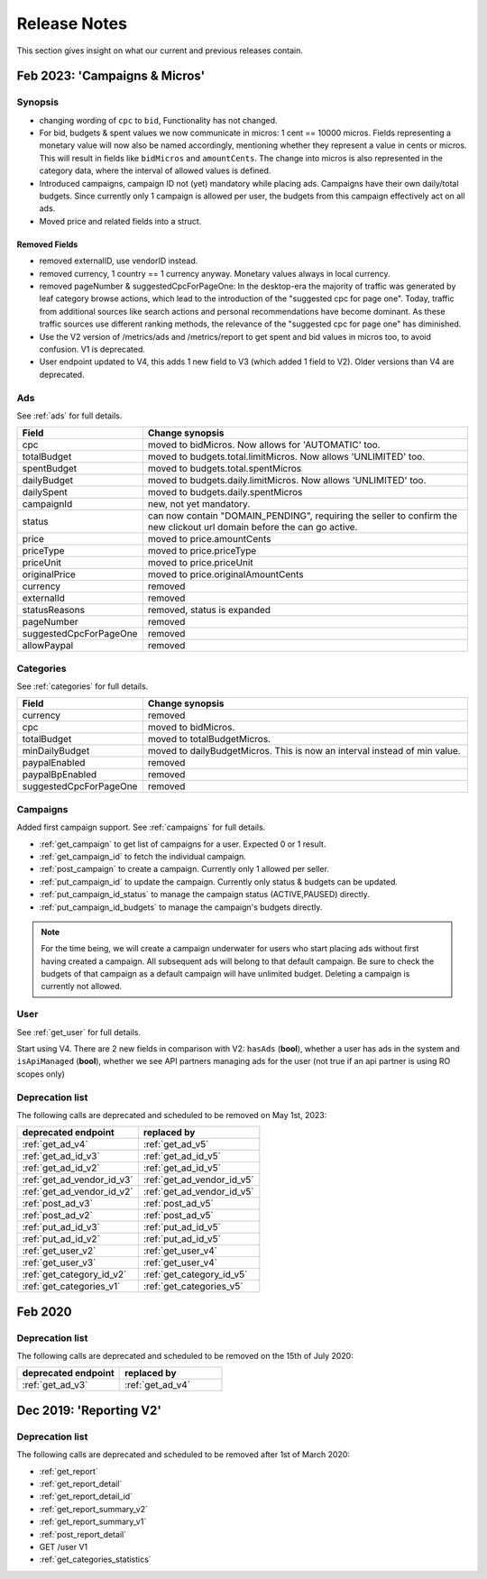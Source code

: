 .. index:: Release Notes
.. _release_notes:

Release Notes
=============

This section gives insight on what our current and previous releases contain.

Feb 2023: 'Campaigns & Micros'
------------------------------

Synopsis
""""""""

* changing wording of ``cpc`` to ``bid``, Functionality has not changed.
* For bid, budgets & spent values we now communicate in micros: 1 cent == 10000 micros. Fields representing a monetary value will now also be named accordingly, mentioning whether they represent a value in cents or micros. This will result in fields like ``bidMicros`` and ``amountCents``. The change into micros is also represented in the category data, where the interval of allowed values is defined.
* Introduced campaigns, campaign ID not (yet) mandatory while placing ads. Campaigns have their own daily/total budgets. Since currently only 1 campaign is allowed per user, the budgets from this campaign effectively act on all ads.
* Moved price and related fields into a struct.

Removed Fields
^^^^^^^^^^^^^^

* removed externalID, use vendorID instead.
* removed currency, 1 country == 1 currency anyway. Monetary values always in local currency.
* removed pageNumber & suggestedCpcForPageOne: In the desktop-era the majority of traffic was generated by leaf category browse actions, which lead to the introduction of the "suggested cpc for page one". Today, traffic from additional sources like search actions and personal recommendations have become dominant. As these traffic sources use different ranking methods, the relevance of the "suggested cpc for page one" has diminished.
* Use the V2 version of /metrics/ads and /metrics/report to get spent and bid values in micros too, to avoid confusion. V1 is deprecated.
* User endpoint updated to V4, this adds 1 new field to V3 (which added 1 field to V2). Older versions than V4 are deprecated.

Ads
"""

See :ref:`ads` for full details.

.. list-table::
 :widths: 20 80
 :header-rows: 1

 * - Field
   - Change synopsis
 * - cpc 		            
   - moved to bidMicros. Now allows for 'AUTOMATIC' too.
 * - totalBudget            
   - moved to budgets.total.limitMicros. Now allows 'UNLIMITED' too.
 * - spentBudget               
   - moved to budgets.total.spentMicros
 * - dailyBudget            
   - moved to budgets.daily.limitMicros. Now allows 'UNLIMITED' too.
 * - dailySpent            
   - moved to budgets.daily.spentMicros
 * - campaignId          
   - new, not yet mandatory.
 * - status             
   - can now contain "DOMAIN_PENDING", requiring the seller to confirm the new clickout url domain before the can go active.
 * - price                
   - moved to price.amountCents
 * - priceType            
   - moved to price.priceType
 * - priceUnit            
   - moved to price.priceUnit
 * - originalPrice       
   - moved to price.originalAmountCents
 * - currency             
   - removed
 * - externalId           
   - removed
 * - statusReasons        
   - removed, status is expanded
 * - pageNumber           
   - removed
 * - suggestedCpcForPageOne
   - removed
 * - allowPaypal            
   - removed


Categories
""""""""""

See :ref:`categories` for full details.

.. list-table::
 :widths: 20 80
 :header-rows: 1

 * - Field
   - Change synopsis
 * - currency               
   - removed
 * - cpc
   - moved to bidMicros.
 * - totalBudget            
   - moved to totalBudgetMicros.
 * - minDailyBudget
   - moved to dailyBudgetMicros. This is now an interval instead of min value.
 * - paypalEnabled
   - removed
 * - paypalBpEnabled
   - removed
 * - suggestedCpcForPageOne
   - removed

Campaigns
"""""""""
Added first campaign support. See :ref:`campaigns` for full details.

* :ref:`get_campaign` to get list of campaigns for a user. Expected 0 or 1 result.
* :ref:`get_campaign_id` to fetch the individual campaign.
* :ref:`post_campaign` to create a campaign. Currently only 1 allowed per seller.
* :ref:`put_campaign_id` to update the campaign. Currently only status & budgets can be updated.
* :ref:`put_campaign_id_status` to manage the campaign status (ACTIVE,PAUSED) directly.
* :ref:`put_campaign_id_budgets` to manage the campaign's budgets directly.

.. note::
 For the time being, we will create a campaign underwater for users who start placing ads without first having created a campaign. All subsequent ads will belong to that default campaign.
 Be sure to check the budgets of that campaign as a default campaign will have unlimited budget.
 Deleting a campaign is currently not allowed.

User
""""

See :ref:`get_user` for full details.

Start using V4. There are 2 new fields in comparison with V2:
``hasAds`` (**bool**), whether a user has ads in the system and 
``isApiManaged`` (**bool**), whether we see API partners managing ads for the user (not true if an api partner is using RO scopes only)


Deprecation list
""""""""""""""""

The following calls are deprecated and scheduled to be removed on May 1st, 2023:

.. list-table::
 :widths: 80 80
 :header-rows: 1

 - * deprecated endpoint
   * replaced by 
 - * :ref:`get_ad_v4`
   * :ref:`get_ad_v5`
 - * :ref:`get_ad_id_v3`
   * :ref:`get_ad_id_v5`
 - * :ref:`get_ad_id_v2`
   * :ref:`get_ad_id_v5`
 - * :ref:`get_ad_vendor_id_v3`
   * :ref:`get_ad_vendor_id_v5`
 - * :ref:`get_ad_vendor_id_v2`
   * :ref:`get_ad_vendor_id_v5`
 - * :ref:`post_ad_v3`
   * :ref:`post_ad_v5`
 - * :ref:`post_ad_v2`
   * :ref:`post_ad_v5`
 - * :ref:`put_ad_id_v3`
   * :ref:`put_ad_id_v5`
 - * :ref:`put_ad_id_v2`
   * :ref:`put_ad_id_v5`
 - * :ref:`get_user_v2`
   * :ref:`get_user_v4`
 - * :ref:`get_user_v3`
   * :ref:`get_user_v4`
 - * :ref:`get_category_id_v2`
   * :ref:`get_category_id_v5`
 - * :ref:`get_categories_v1`
   * :ref:`get_categories_v5`

Feb 2020
--------

Deprecation list
""""""""""""""""

The following calls are deprecated and scheduled to be removed on the 15th of July 2020:

.. list-table::
 :widths: 80 80
 :header-rows: 1

 - * deprecated endpoint
   * replaced by

 - * :ref:`get_ad_v3`
   * :ref:`get_ad_v4`

Dec 2019: 'Reporting V2'
------------------------

Deprecation list
""""""""""""""""

The following calls are deprecated and scheduled to be removed after 1st of March 2020:

* :ref:`get_report`
* :ref:`get_report_detail`
* :ref:`get_report_detail_id`
* :ref:`get_report_summary_v2`
* :ref:`get_report_summary_v1`
* :ref:`post_report_detail`
* GET /user V1
* :ref:`get_categories_statistics`
